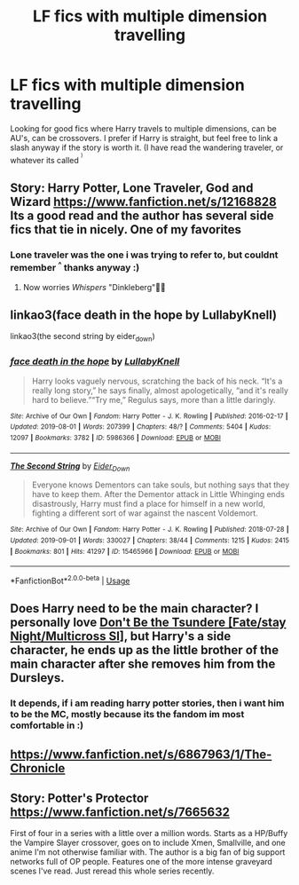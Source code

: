 #+TITLE: LF fics with multiple dimension travelling

* LF fics with multiple dimension travelling
:PROPERTIES:
:Author: luminphoenix
:Score: 11
:DateUnix: 1570302794.0
:DateShort: 2019-Oct-05
:FlairText: Request
:END:
Looking for good fics where Harry travels to multiple dimensions, can be AU's, can be crossovers. I prefer if Harry is straight, but feel free to link a slash anyway if the story is worth it. (I have read the wandering traveler, or whatever its called ^{^{)}}


** Story: Harry Potter, Lone Traveler, God and Wizard [[https://www.fanfiction.net/s/12168828]] Its a good read and the author has several side fics that tie in nicely. One of my favorites
:PROPERTIES:
:Author: GlitchedMaxG
:Score: 2
:DateUnix: 1570303471.0
:DateShort: 2019-Oct-05
:END:

*** Lone traveler was the one i was trying to refer to, but couldnt remember ^{^} thanks anyway :)
:PROPERTIES:
:Author: luminphoenix
:Score: 2
:DateUnix: 1570303567.0
:DateShort: 2019-Oct-05
:END:

**** Now worries /Whispers/ "Dinkleberg"✊🏽
:PROPERTIES:
:Author: GlitchedMaxG
:Score: 1
:DateUnix: 1570341183.0
:DateShort: 2019-Oct-06
:END:


** linkao3(face death in the hope by LullabyKnell)

linkao3(the second string by eider_down)
:PROPERTIES:
:Author: i_atent_ded
:Score: 2
:DateUnix: 1570469175.0
:DateShort: 2019-Oct-07
:END:

*** [[https://archiveofourown.org/works/5986366][*/face death in the hope/*]] by [[https://www.archiveofourown.org/users/LullabyKnell/pseuds/LullabyKnell][/LullabyKnell/]]

#+begin_quote
  Harry looks vaguely nervous, scratching the back of his neck. “It's a really long story,” he says finally, almost apologetically, “and it's really hard to believe.”“Try me,” Regulus says, more than a little daringly.
#+end_quote

^{/Site/:} ^{Archive} ^{of} ^{Our} ^{Own} ^{*|*} ^{/Fandom/:} ^{Harry} ^{Potter} ^{-} ^{J.} ^{K.} ^{Rowling} ^{*|*} ^{/Published/:} ^{2016-02-17} ^{*|*} ^{/Updated/:} ^{2019-08-01} ^{*|*} ^{/Words/:} ^{207399} ^{*|*} ^{/Chapters/:} ^{48/?} ^{*|*} ^{/Comments/:} ^{5404} ^{*|*} ^{/Kudos/:} ^{12097} ^{*|*} ^{/Bookmarks/:} ^{3782} ^{*|*} ^{/ID/:} ^{5986366} ^{*|*} ^{/Download/:} ^{[[https://archiveofourown.org/downloads/5986366/face%20death%20in%20the%20hope.epub?updated_at=1564947248][EPUB]]} ^{or} ^{[[https://archiveofourown.org/downloads/5986366/face%20death%20in%20the%20hope.mobi?updated_at=1564947248][MOBI]]}

--------------

[[https://archiveofourown.org/works/15465966][*/The Second String/*]] by [[https://www.archiveofourown.org/users/Eider_Down/pseuds/Eider_Down][/Eider_Down/]]

#+begin_quote
  Everyone knows Dementors can take souls, but nothing says that they have to keep them. After the Dementor attack in Little Whinging ends disastrously, Harry must find a place for himself in a new world, fighting a different sort of war against the nascent Voldemort.
#+end_quote

^{/Site/:} ^{Archive} ^{of} ^{Our} ^{Own} ^{*|*} ^{/Fandom/:} ^{Harry} ^{Potter} ^{-} ^{J.} ^{K.} ^{Rowling} ^{*|*} ^{/Published/:} ^{2018-07-28} ^{*|*} ^{/Updated/:} ^{2019-09-01} ^{*|*} ^{/Words/:} ^{330027} ^{*|*} ^{/Chapters/:} ^{38/44} ^{*|*} ^{/Comments/:} ^{1215} ^{*|*} ^{/Kudos/:} ^{2415} ^{*|*} ^{/Bookmarks/:} ^{801} ^{*|*} ^{/Hits/:} ^{41297} ^{*|*} ^{/ID/:} ^{15465966} ^{*|*} ^{/Download/:} ^{[[https://archiveofourown.org/downloads/15465966/The%20Second%20String.epub?updated_at=1567376978][EPUB]]} ^{or} ^{[[https://archiveofourown.org/downloads/15465966/The%20Second%20String.mobi?updated_at=1567376978][MOBI]]}

--------------

*FanfictionBot*^{2.0.0-beta} | [[https://github.com/tusing/reddit-ffn-bot/wiki/Usage][Usage]]
:PROPERTIES:
:Author: FanfictionBot
:Score: 1
:DateUnix: 1570469192.0
:DateShort: 2019-Oct-07
:END:


** Does Harry need to be the main character? I personally love [[https://forums.sufficientvelocity.com/threads/don%E2%80%99t-be-the-tsundere-fate-stay-night-multicross-si.27312/][Don't Be the Tsundere [Fate/stay Night/Multicross SI]]], but Harry's a side character, he ends up as the little brother of the main character after she removes him from the Dursleys.
:PROPERTIES:
:Author: Edocsiru
:Score: 1
:DateUnix: 1570305784.0
:DateShort: 2019-Oct-05
:END:

*** It depends, if i am reading harry potter stories, then i want him to be the MC, mostly because its the fandom im most comfortable in :)
:PROPERTIES:
:Author: luminphoenix
:Score: 1
:DateUnix: 1570305887.0
:DateShort: 2019-Oct-05
:END:


** [[https://www.fanfiction.net/s/6867963/1/The-Chronicle]]
:PROPERTIES:
:Author: Neriasa
:Score: 1
:DateUnix: 1570307802.0
:DateShort: 2019-Oct-06
:END:


** Story: Potter's Protector [[https://www.fanfiction.net/s/7665632]]

First of four in a series with a little over a million words. Starts as a HP/Buffy the Vampire Slayer crossover, goes on to include Xmen, Smallville, and one anime I'm not otherwise familiar with. The author is a big fan of big support networks full of OP people. Features one of the more intense graveyard scenes I've read. Just reread this whole series recently.
:PROPERTIES:
:Author: Solo_is_my_copliot
:Score: 1
:DateUnix: 1570516977.0
:DateShort: 2019-Oct-08
:END:
